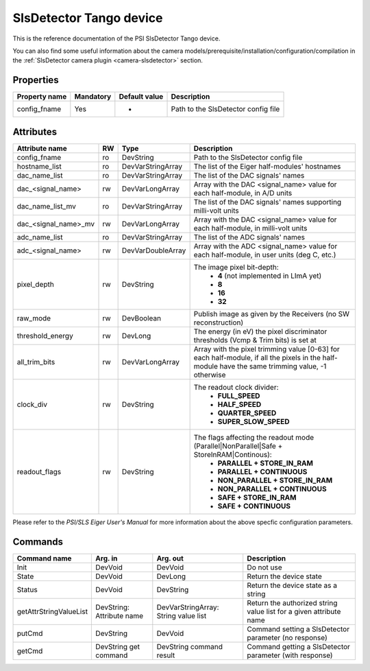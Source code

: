 SlsDetector Tango device
========================

This is the reference documentation of the PSI SlsDetector Tango device.

You can also find some useful information about the camera models/prerequisite/installation/configuration/compilation in the :ref:`SlsDetector camera plugin <camera-slsdetector>` section.


Properties
----------

=============== =============== =============== ==============================================================
Property name	Mandatory	Default value	Description
=============== =============== =============== ==============================================================
config_fname	Yes		-		Path to the SlsDetector config file
=============== =============== =============== ==============================================================


Attributes
----------
======================= ======= ======================= ===========================================================
Attribute name		RW	Type			Description
======================= ======= ======================= ===========================================================
config_fname		ro	DevString		Path to the SlsDetector config file
hostname_list		ro	DevVarStringArray	The list of the Eiger half-modules' hostnames
dac_name_list		ro	DevVarStringArray	The list of the DAC signals' names
dac_<signal_name>	rw	DevVarLongArray		Array with the DAC <signal_name> value for each half-module, in A/D units
dac_name_list_mv	ro	DevVarStringArray	The list of the DAC signals' names supporting milli-volt units
dac_<signal_name>_mv	rw	DevVarLongArray		Array with the DAC <signal_name> value for each half-module, in milli-volt units
adc_name_list		ro	DevVarStringArray	The list of the ADC signals' names
adc_<signal_name>	rw	DevVarDoubleArray	Array with the ADC <signal_name> value for each half-module, in user units (deg C, etc.)
pixel_depth		rw	DevString		The image pixel bit-depth:
							 - **4** (not implemented in LImA yet)
							 - **8**
							 - **16**
							 - **32**
raw_mode		rw	DevBoolean		Publish image as given by the Receivers (no SW reconstruction)
threshold_energy	rw	DevLong			The energy (in eV) the pixel discriminator thresholds (Vcmp & Trim bits) is set at
all_trim_bits		rw	DevVarLongArray		Array with the pixel trimming value [0-63] for each half-module, if all the pixels in the half-module have the same trimming value, -1 otherwise
clock_div		rw      DevString               The readout clock divider:
							 - **FULL_SPEED**
							 - **HALF_SPEED**
							 - **QUARTER_SPEED**
							 - **SUPER_SLOW_SPEED**
readout_flags		rw	DevString		The flags affecting the readout mode (Parallel|NonParallel|Safe + StoreInRAM|Continous):
							 - **PARALLEL + STORE_IN_RAM**
							 - **PARALLEL + CONTINUOUS**
							 - **NON_PARALLEL + STORE_IN_RAM**
							 - **NON_PARALLEL + CONTINUOUS**
							 - **SAFE + STORE_IN_RAM**
							 - **SAFE + CONTINUOUS**
======================= ======= ======================= ===========================================================

Please refer to the *PSI/SLS Eiger User's Manual* for more information about the above specfic configuration parameters.

Commands
--------

=======================	=============== =======================	===========================================
Command name		Arg. in		Arg. out		Description
=======================	=============== =======================	===========================================
Init			DevVoid 	DevVoid			Do not use
State			DevVoid		DevLong			Return the device state
Status			DevVoid		DevString		Return the device state as a string
getAttrStringValueList	DevString:	DevVarStringArray:	Return the authorized string value list for
			Attribute name	String value list	a given attribute name
putCmd			DevString	DevVoid			Command setting a SlsDetector parameter (no response)
getCmd			DevString	DevString		Command getting a SlsDetector parameter (with response)
			get command	command result 
=======================	=============== =======================	===========================================
